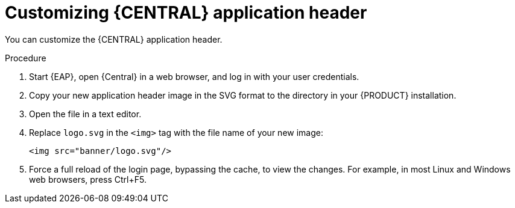 [id='central-app-header-customize-proc']
= Customizing {CENTRAL} application header

You can customize the {CENTRAL} application header.

.Procedure
. Start {EAP}, open {Central} in a web browser, and log in with your user credentials.
. Copy your new application header image in the SVG format to the
ifdef::PAM[]
`_EAP_HOME_/standalone/deployments/business-central.war/banner/`
endif::[]  
ifdef::DM[]
`_EAP_HOME_/standalone/deployments/decision-central.war/banner/`
endif::[]  
  directory in your {PRODUCT} installation.
. Open the 
ifdef::PAM[]
`_EAP_HOME_/standalone/deployments/business-central.war/banner/banner.html`
endif::[]  
ifdef::DM[]
`_EAP_HOME_/standalone/deployments/decision-central.war/banner/banner.html`
endif::[]  
 file in a text editor.
. Replace `logo.svg` in the `<img>` tag with the file name of your new image:
+
[source]
----
<img src="banner/logo.svg"/>
----
. Force a full reload of the login page, bypassing the cache, to view the changes. For example, in most Linux and Windows web browsers, press Ctrl+F5.
